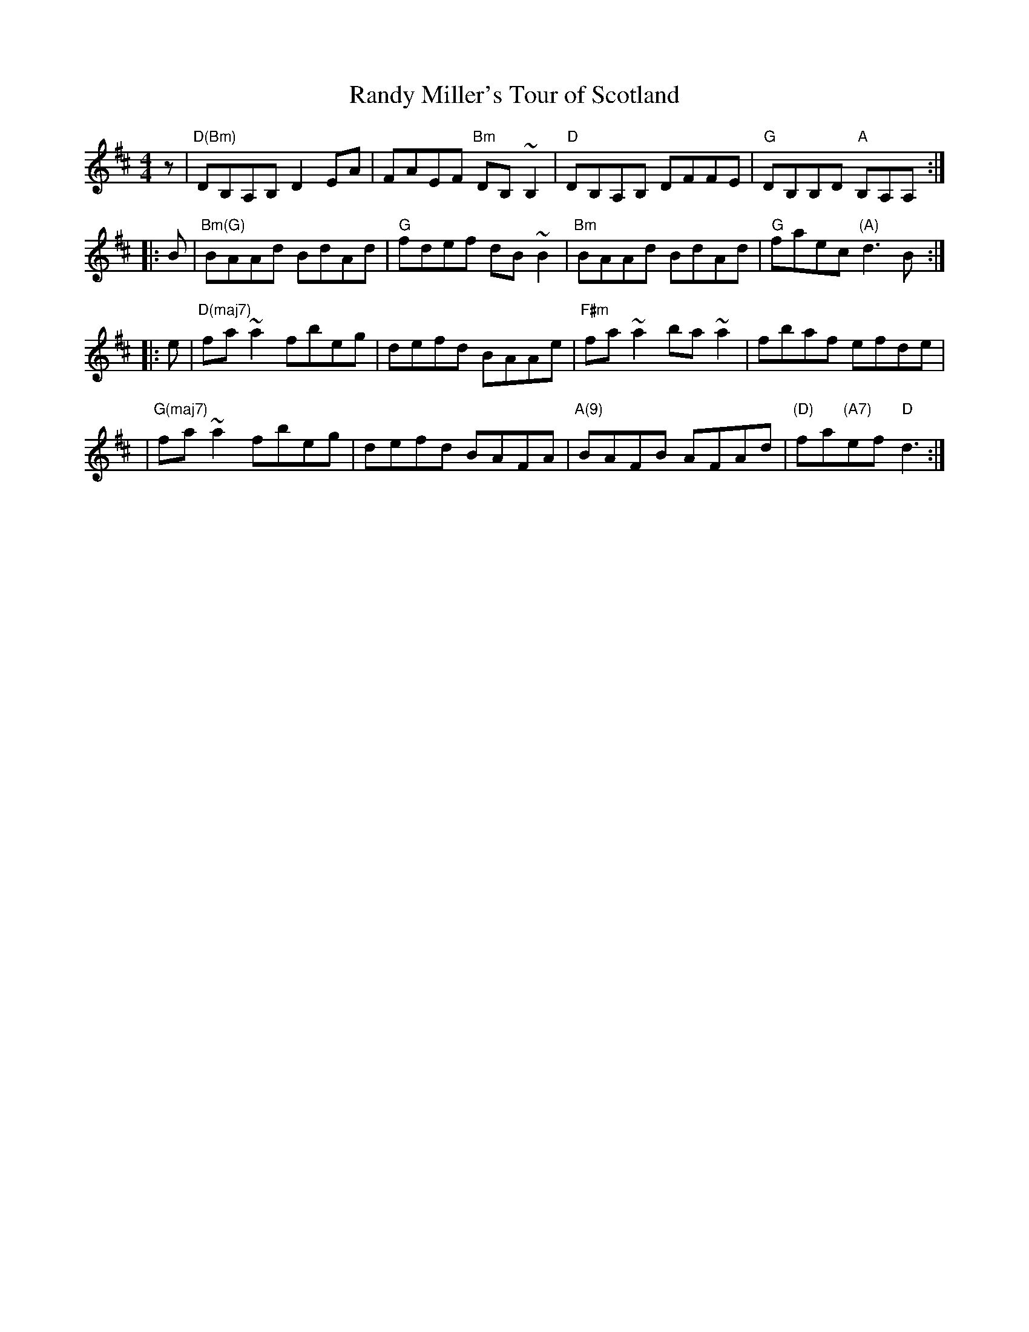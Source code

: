 X: 1
T: Randy Miller's Tour of Scotland
S: Bernie Waugh
F: http://www.math.dartmouth.edu/~doyle/docs/waugh/w2.abc 2012-10-19
R: Reel
M: 4/4
L: 1/8
K: D
   z | "D(Bm)"DB,A,B, D2EA | FAEF "Bm"DB,~B,2 | "D"DB,A,B, DFFE | "G"DB,B,D "A"B,A,A, :|
|: B | "Bm(G)"BAAd BdAd | "G"fdef dB~B2 | "Bm"BAAd BdAd | "G"faec "(A)"d3B :|
|: e | "D(maj7)"fa~a2 fbeg | defd BAAe | "F#m"fa~a2 ba~a2 | fbaf efde |
     | "G(maj7)"fa~a2 fbeg | defd BAFA | "A(9)"BAFB AFAd | "(D)"fa"(A7)"ef "D"d3 :|
